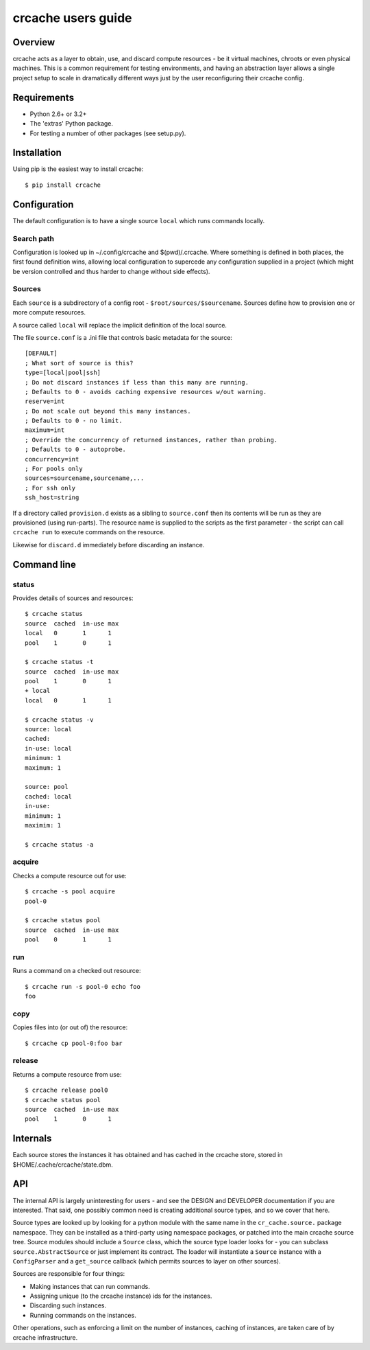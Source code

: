 crcache users guide
+++++++++++++++++++

Overview
========

crcache acts as a layer to obtain, use, and discard compute resources - be it
virtual machines, chroots or even physical machines. This is a common
requirement for testing environments, and having an abstraction layer allows
a single project setup to scale in dramatically different ways just by the
user reconfiguring their crcache config.

Requirements
============

* Python 2.6+ or 3.2+

* The 'extras' Python package.

* For testing a number of other packages (see setup.py).

Installation
============

Using pip is the easiest way to install crcache::

    $ pip install crcache

Configuration
=============

The default configuration is to have a single source ``local`` which runs
commands locally.

Search path
-----------

Configuration is looked up in ~/.config/crcache and $(pwd)/.crcache. Where
something is defined in both places, the first found definition wins, allowing
local configuration to supercede any configuration supplied in a project (which
might be version controlled and thus harder to change without side effects).

Sources
-------

Each ``source`` is a subdirectory of a config root -
``$root/sources/$sourcename``. Sources define how to provision one or more
compute resources.

A source called ``local`` will replace the implicit definition of the local
source.

The file ``source.conf`` is a .ini file that controls basic metadata for the
source::

    [DEFAULT]
    ; What sort of source is this?
    type=[local|pool|ssh]
    ; Do not discard instances if less than this many are running.
    ; Defaults to 0 - avoids caching expensive resources w/out warning.
    reserve=int
    ; Do not scale out beyond this many instances.
    ; Defaults to 0 - no limit.
    maximum=int
    ; Override the concurrency of returned instances, rather than probing.
    ; Defaults to 0 - autoprobe.
    concurrency=int
    ; For pools only
    sources=sourcename,sourcename,...
    ; For ssh only
    ssh_host=string

If a directory called ``provision.d`` exists as a sibling to ``source.conf`` then
its contents will be run as they are provisioned (using run-parts). The resource
name is supplied to the scripts as the first parameter - the script can call
``crcache run`` to execute commands on the resource.

Likewise for ``discard.d`` immediately before discarding an instance.

Command line
============

status
------

Provides details of sources and resources::

    $ crcache status
    source  cached  in-use max
    local   0       1      1
    pool    1       0      1

    $ crcache status -t
    source  cached  in-use max
    pool    1       0      1
    + local 
    local   0       1      1

    $ crcache status -v
    source: local
    cached: 
    in-use: local
    minimum: 1
    maximum: 1

    source: pool
    cached: local
    in-use:
    minimum: 1
    maximim: 1

    $ crcache status -a

acquire
-------

Checks a compute resource out for use::

    $ crcache -s pool acquire
    pool-0

    $ crcache status pool
    source  cached  in-use max
    pool    0       1      1

run
---

Runs a command on a checked out resource::

    $ crcache run -s pool-0 echo foo
    foo

copy
----

Copies files into (or out of) the resource::

    $ crcache cp pool-0:foo bar

release
-------

Returns a compute resource from use::

    $ crcache release pool0
    $ crcache status pool
    source  cached  in-use max
    pool    1       0      1

Internals
=========

Each source stores the instances it has obtained and has cached in the crcache
store, stored in $HOME/.cache/crcache/state.dbm.

API
===

The internal API is largely uninteresting for users - and see the DESIGN and
DEVELOPER documentation if you are interested. That said, one possibly common
need is creating additional source types, and so we cover that here.

Source types are looked up by looking for a python module with the same name
in the ``cr_cache.source.`` package namespace. They can be installed as a
third-party using namespace packages, or patched into the main crcache
source tree. Source modules should include a ``Source`` class, which the
source type loader looks for - you can subclass ``source.AbstractSource``
or just implement its contract. The loader will instantiate a ``Source``
instance with a ``ConfigParser`` and a ``get_source`` callback (which permits
sources to layer on other sources).

Sources are responsible for four things:

* Making instances that can run commands.

* Assigning unique (to the crcache instance) ids for the instances.

* Discarding such instances.

* Running commands on the instances.

Other operations, such as enforcing a limit on the number of instances, caching
of instances, are taken care of by crcache infrastructure.
